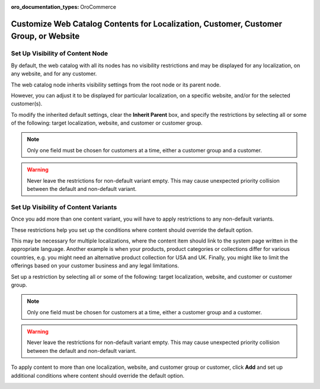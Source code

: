 :oro_documentation_types: OroCommerce

.. _user-guide--marketing--web-catalog--node--visibility:
.. _user-guide--marketing--web-catalog--content--visibility:

Customize Web Catalog Contents for Localization, Customer, Customer Group, or Website
-------------------------------------------------------------------------------------

.. begin

Set Up Visibility of Content Node
^^^^^^^^^^^^^^^^^^^^^^^^^^^^^^^^^

By default, the web catalog with all its nodes has no visibility restrictions and may be displayed for any localization, on any website, and for any customer.

The web catalog node inherits visibility settings from the root node or its parent node.

.. image:: /user/img/marketing/web_catalogs/InheritParent.png
   :alt: Check the Inherit Parent box to apply the visibility settings of the parent node

However, you can adjust it to be displayed for particular localization, on a specific website, and/or for the selected customer(s).

To modify the inherited default settings, clear the **Inherit Parent** box, and specify the restrictions by selecting all or some of the following: target localization, website, and customer or customer group.

.. note:: Only one field must be chosen for customers at a time, either a customer group and a customer.

.. warning:: Never leave the restrictions for non-default variant empty. This may cause unexpected priority collision between the default and non-default variant.

.. image:: /user/img/marketing/web_catalogs/InheritParentOff.png
   :alt: Modify the inherited default settings by clearing the Inherit Parent box

Set Up Visibility of Content Variants
^^^^^^^^^^^^^^^^^^^^^^^^^^^^^^^^^^^^^

Once you add more than one content variant, you will have to apply restrictions to any non-default variants.

These restrictions help you set up the conditions where content should override the default option.

This may be necessary for multiple localizations, where the content item should link to the system page written in the appropriate language. Another example is when your products, product categories or collections differ for various countries, e.g. you might need an alternative product collection for USA and UK. Finally, you might like to limit the offerings based on your customer business and any legal limitations.

Set up a restriction by selecting all or some of the following: target localization, website, and customer or customer group.

.. note:: Only one field must be chosen for customers at a time, either a customer group and a customer.

.. warning:: Never leave the restrictions for non-default variant empty. This may cause unexpected priority collision between the default and non-default variant.

To apply content to more than one localization, website, and customer group or customer, click **Add** and set up additional conditions where content should override the default option.

.. image:: /user/img/marketing/web_catalogs/AddMoreRestrictions.png
   :alt: Click Add and set up additional conditions

.. finish